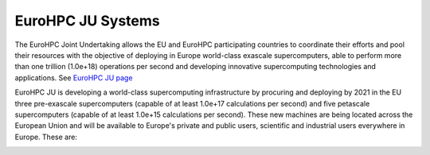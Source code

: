 EuroHPC JU Systems
-------
The EuroHPC Joint Undertaking allows the EU and EuroHPC participating countries to coordinate their efforts and pool their resources with the objective of deploying in Europe world-class exascale supercomputers, able to perform more than one trillion (1.0e+18) operations per second and developing innovative supercomputing technologies and applications. See `EuroHPC JU page <https://eurohpc-ju.europa.eu/discover-eurohpc#ecl-inpage-211>`_

EuroHPC JU is developing a world-class supercomputing infrastructure by procuring and deploying by 2021 in the EU three pre-exascale supercomputers (capable of at least 1.0e+17 calculations per second) and five petascale supercomputers (capable of at least 1.0e+15 calculations per second). These new machines are being located across the European Union and will be available to Europe's private and public users, scientific and industrial users everywhere in Europe.
These are:

.. |logo1| image:: ../img/LUMI.png    
   :scale: 100%
   :align: middle
.. |logo2| image:: ../img/LUMI_spec.png
   :scale: 50%
   :align: top


.. figure:: ../img/LUMI.png
   :scale: 30%
   :alt: **LUMI**
   :align: left
  
.. figure:: ../img/LUMI_spec.png
   :scale: 30%
   :alt: **LUMI**
   :align: right

.. figure:: ../img/Leonardo.png
   :scale: 30%
   :alt: **Leonardo**
   :align: left
   
.. figure:: ../img/Leonardo_spec.png
   :scale: 30%
   :alt: **Leonardo**
   :align: right

.. figure:: ../img/Vega.png
   :scale: 30%
   :alt: **Vega**
   :align: left
   
   
.. figure:: ../img/Vega_spec.png
   :scale: 30%
   :alt: **Vega**
   :align: right

.. figure:: ../img/Meluxina.png
   :scale: 30%
   :alt: **Meluxina**
   :align: left
   
.. figure:: ../img/Meluxina_spec.png
   :scale: 30%
   :alt: **Meluxina**
   :align: right
   
.. figure:: ../img/Karolina.png
   :scale: 30%
   :alt: **Karolina**
   :align: left
   
.. figure:: ../img/Karolina_spec.png
   :scale: 30%
   :alt: **Karolina**
   :align: right

.. figure:: ../img/PetaSC.png
   :scale: 30%
   :alt: **PetaSC**
   :align: left
   
.. figure:: ../img/PetaSC_spec.png
   :scale: 30%
   :alt: **LUMI**
   :align: right

.. figure:: ../img/Deucalion.png
   :scale: 30%
   :alt: **Deucalion**
   :align: Left
   
.. figure:: ../img/Deucalion_spec.png
   :scale: 30%
   :alt: **Deucalion**
   :align: right
